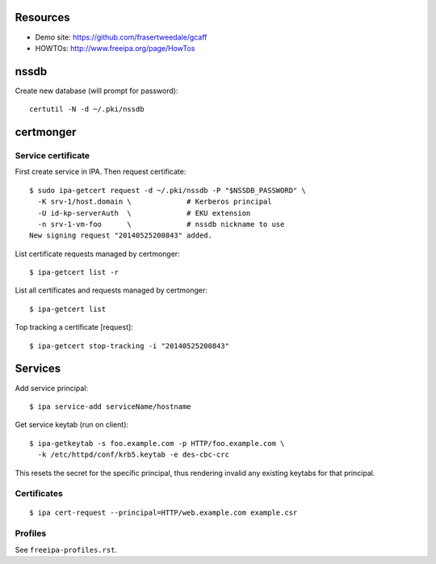 Resources
=========

- Demo site: https://github.com/frasertweedale/gcaff
- HOWTOs: http://www.freeipa.org/page/HowTos


nssdb
=====

Create new database (will prompt for password)::

  certutil -N -d ~/.pki/nssdb


certmonger
==========

Service certificate
-------------------

First create service in IPA.  Then request certificate::

  $ sudo ipa-getcert request -d ~/.pki/nssdb -P "$NSSDB_PASSWORD" \
    -K srv-1/host.domain \             # Kerberos principal
    -U id-kp-serverAuth  \             # EKU extension
    -n srv-1-vm-foo      \             # nssdb nickname to use
  New signing request "20140525200843" added.

List certificate requests managed by certmonger::

  $ ipa-getcert list -r

List all certificates and requests managed by certmonger::

  $ ipa-getcert list

Top tracking a certificate [request]::

  $ ipa-getcert stop-tracking -i "20140525200843"


Services
========

Add service principal::

  $ ipa service-add serviceName/hostname

Get service keytab (run on client)::

  $ ipa-getkeytab -s foo.example.com -p HTTP/foo.example.com \
    -k /etc/httpd/conf/krb5.keytab -e des-cbc-crc

This resets the secret for the specific principal, thus rendering
invalid any existing keytabs for that principal.

Certificates
------------

::

  $ ipa cert-request --principal=HTTP/web.example.com example.csr

Profiles
--------

See ``freeipa-profiles.rst``.

